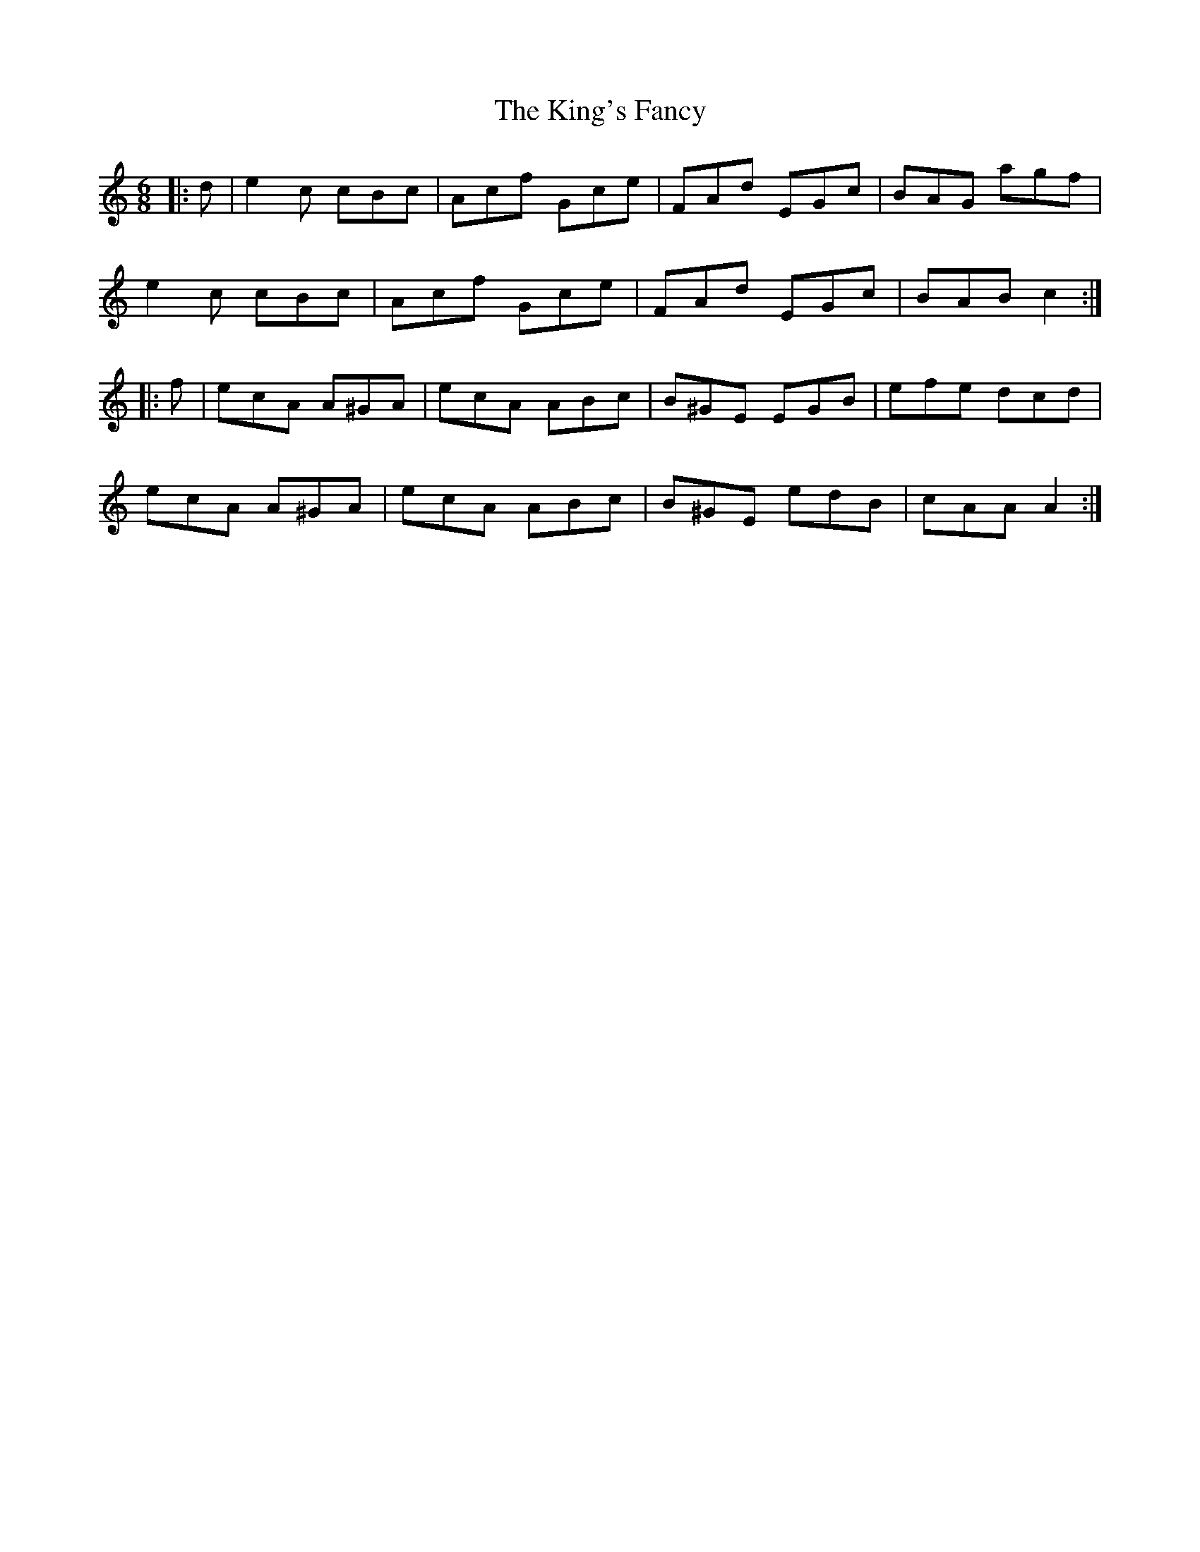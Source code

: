 X: 21791
T: King's Fancy, The
R: jig
M: 6/8
K: Cmajor
|:d|e2c cBc|Acf Gce|FAd EGc|BAG agf|
e2c cBc|Acf Gce|FAd EGc|BAB c2:|
|:f|ecA A^GA|ecA ABc|B^GE EGB|efe dcd|
ecA A^GA|ecA ABc|B^GE edB|cAA A2:|

